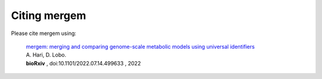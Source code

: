 *******************************
Citing mergem
*******************************
Please cite mergem using:

 | `mergem: merging and comparing genome-scale metabolic models using universal identifiers <https://doi.org/10.1101/2022.07.14.499633>`_
 | A. Hari, D. Lobo.
 | **bioRxiv** , doi:10.1101/2022.07.14.499633 , 2022

